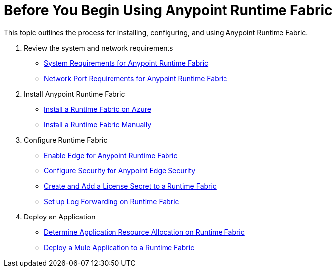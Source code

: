 = Before You Begin Using Anypoint Runtime Fabric

This topic outlines the process for installing, configuring, and using Anypoint Runtime Fabric.

. Review the system and network requirements
+
* link:/anypoint-runtime-fabric/v/1.0/install-sys-reqs[System Requirements for Anypoint Runtime Fabric]
* link:/anypoint-runtime-fabric/v/1.0/install-port-reqs[Network Port Requirements for Anypoint Runtime Fabric]

. Install Anypoint Runtime Fabric
+
//* link:/anypoint-runtime-fabric/v/1.0/install-aws[Install a Runtime Fabric on AWS]
* link:/anypoint-runtime-fabric/v/1.0/install-azure[Install a Runtime Fabric on Azure]
* link:/anypoint-runtime-fabric/v/1.0/install-manual[Install a Runtime Fabric Manually]

. Configure Runtime Fabric
+
* link:/anypoint-runtime-fabric/v/1.0/configure-edge[Enable Edge for Anypoint Runtime Fabric]
* link:/anypoint-runtime-fabric/v/1.0/edge-create-certificate-tls[Configure Security for Anypoint Edge Security]
* link:/anypoint-runtime-fabric/v/1.0/install-add-license[Create and Add a License Secret to a Runtime Fabric]
* link:/anypoint-runtime-fabric/v/1.0/configure-log-forwarding[Set up Log Forwarding on Runtime Fabric]

. Deploy an Application
+
* link:/anypoint-runtime-fabric/v/1.0/deploy-resource-allocation[Determine Application Resource Allocation on Runtime Fabric]
* link:/anypoint-runtime-fabric/v/1.0/deploy-to-runtime-fabric[Deploy a Mule Application to a Runtime Fabric]
